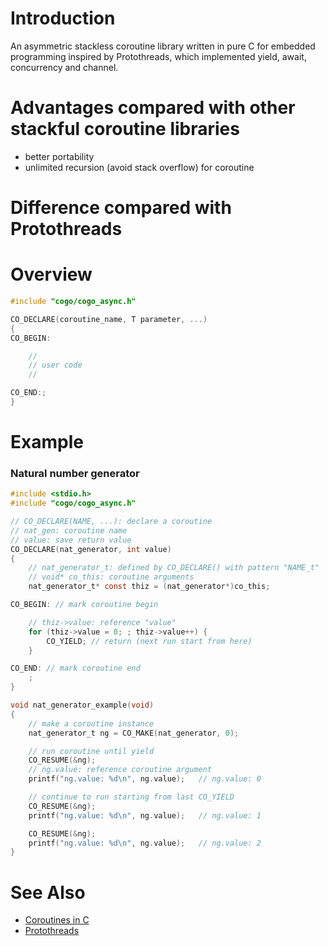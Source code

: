 * Introduction
An asymmetric stackless coroutine library written in pure C for embedded programming inspired by Protothreads, which implemented yield, await, concurrency and channel.

* Advantages compared with other stackful coroutine libraries
- better portability
- unlimited recursion (avoid stack overflow) for coroutine

* Difference compared with Protothreads

* Overview
#+BEGIN_SRC C
#include "cogo/cogo_async.h"

CO_DECLARE(coroutine_name, T parameter, ...)
{
CO_BEGIN:

    //
    // user code
    //

CO_END:;
}
#+END_SRC

* Example
*** Natural number generator
#+BEGIN_SRC C
#include <stdio.h>
#include "cogo/cogo_async.h"

// CO_DECLARE(NAME, ...): declare a coroutine
// nat_gen: coroutine name
// value: save return value
CO_DECLARE(nat_generator, int value)
{
    // nat_generator_t: defined by CO_DECLARE() with pattern "NAME_t"
    // void* co_this: coroutine arguments
    nat_generator_t* const thiz = (nat_generator*)co_this;

CO_BEGIN: // mark coroutine begin

    // thiz->value: reference "value"
    for (thiz->value = 0; ; thiz->value++) {
        CO_YIELD; // return (next run start from here)
    }

CO_END: // mark coroutine end
    ;
}

void nat_generator_example(void)
{
    // make a coroutine instance
    nat_generator_t ng = CO_MAKE(nat_generator, 0);

    // run coroutine until yield
    CO_RESUME(&ng);
    // ng.value: reference coroutine argument
    printf("ng.value: %d\n", ng.value);   // ng.value: 0

    // continue to run starting from last CO_YIELD
    CO_RESUME(&ng);
    printf("ng.value: %d\n", ng.value);   // ng.value: 1

    CO_RESUME(&ng);
    printf("ng.value: %d\n", ng.value);   // ng.value: 2
}
#+END_SRC

* See Also
- [[https://www.chiark.greenend.org.uk/~sgtatham/coroutines.html][Coroutines in C]]
- [[http://dunkels.com/adam/pt/][Protothreads]]

